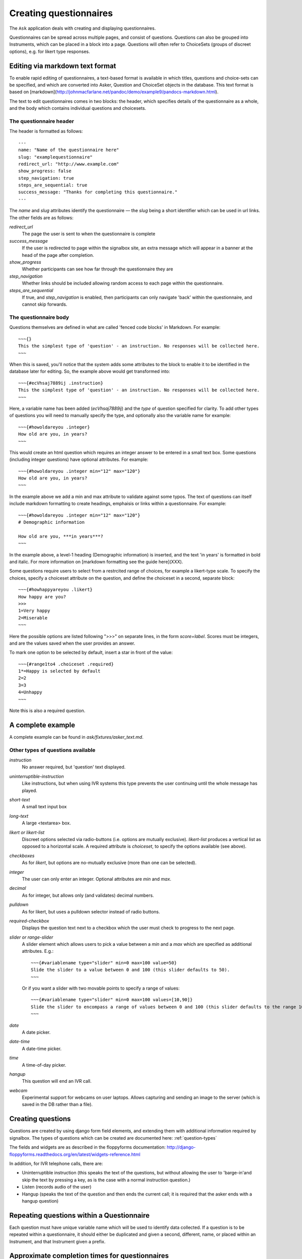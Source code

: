 
Creating questionnaires
=====================================


The ``Ask`` application deals with creating and displaying questionnaires.

Questionnaires can be spread across multiple pages, and consist of questions. Questions can also be grouped into Instruments, which can be placed in a block into a page. Questions will often refer to ChoiceSets (groups of discreet options), e.g. for likert type responses.


Editing via markdown text format
---------------------------------

To enable rapid editing of questionnaires, a text-based format is available in which titles, questions and choice-sets can be specified, and which are converted into Asker, Question and ChoiceSet objects in the database. This text format is based on [markdown](http://johnmacfarlane.net/pandoc/demo/example9/pandocs-markdown.html).

The text to edit questionnaires comes in two blocks: the header, which specifies details of the questionnaire as a whole, and the body which contains individual questions and choicesets.


The questionnaire header
~~~~~~~~~~~~~~~~~~~~~~~~~~~~~~~~~~~~

The header is formatted as follows::

    ---
    name: "Name of the questionnaire here"
    slug: "examplequestionnaire"
    redirect_url: "http://www.example.com"
    show_progress: false
    step_navigation: true
    steps_are_sequential: true
    success_message: "Thanks for completing this questionnaire."
    ---


The `name` and `slug` attributes identify the questionnaire — the `slug` being a short identifier which can be used in url links.  The other fields are as follows:

`redirect_url`
   The page the user is sent to when the questionnaire is complete

`success_message`
   If the user is redirected to page within the signalbox site, an extra message which will appear in a banner at the head of the page after completion.

`show_progress`
   Whether participants can see how far through the questionnaire they are

`step_navigation`
   Whether links should be included allowing random access to each page within the questionnaire.

`steps_are_sequential`
   If true, and `step_navigation` is enabled, then participants can only navigate 'back' within the questionnaire, and cannot skip forwards.



The questionnaire body
~~~~~~~~~~~~~~~~~~~~~~~~~~~~~~~~~~~~

Questions themselves are defined in what are called 'fenced code blocks' in Markdown. For example::

    ~~~{}
    This the simplest type of 'question' - an instruction. No responses will be collected here.
    ~~~

When this is saved, you'll notice that the system adds some attributes to the block to enable it to be identified in the database later for editing. So, the example above would get transformed into::

    ~~~{#ecVhsaj7889ij .instruction}
    This the simplest type of 'question' - an instruction. No responses will be collected here.
    ~~~

Here, a variable name has been added (`ecVhsaj7889ij`) and the `type` of question specified for clarity. To add other types of questions you will need to manually specify the type, and optionally also the variable name for example::

    ~~~{#howoldareyou .integer}
    How old are you, in years?
    ~~~

This would create an html question which requires an integer answer to be entered in a small text box.  Some questions (including integer questions) have optional attributes. For example::

    ~~~{#howoldareyou .integer min="12" max="120"}
    How old are you, in years?
    ~~~

In the example above we add a min and max attribute to validate against some typos. The text of questions can itself include markdown formatting to create headings, emphaisis or links within a questionnaire. For example::

    ~~~{#howoldareyou .integer min="12" max="120"}
    # Demographic information

    How old are you, ***in years***?
    ~~~

In the example above, a level-1 heading (Demographic information) is inserted, and the text 'in years' is formatted in bold and italic. For more information on [markdown formatting see the guide here](XXX).


Some questions require users to select from a restrcited range of choices, for example a likert-type scale. To specify the choices, specify a choiceset attribute on the question, and define the choiceset in a second, separate block::


    ~~~{#howhappyareyou .likert}
    How happy are you?
    >>>
    1=Very happy
    2=Miserable
    ~~~

Here the possible options are listed following ">>>" on separate lines, in the form `score=label`. Scores must be integers, and are the values saved when the user provides an answer.

To mark one option to be selected by default, insert a star in front of the value::

    ~~~{#range1to4 .choiceset .required}
    1*=Happy is selected by default
    2=2
    3=3
    4=Unhappy
    ~~~

Note this is also a required question.



A complete example
--------------------

A complete example can be found in `ask/fixtures/asker_text.md`.







.. Under construction TODO

Other types of questions available
~~~~~~~~~~~~~~~~~~~~~~~~~~~~~~~~~~~~~~~~~~~~~~~~~~~~~~~

`instruction`
    No answer required, but 'question' text displayed.

`uninterruptible-instruction`
    Like instructions, but when using IVR systems this type prevents the user continuing until the whole message has played.

`short-text`
    A small text input box

`long-text`
    A large <textarea> box.


`likert or likert-list`
    Discreet options selected via radio-buttons (i.e. options are mutually exclusive). `likert-list` produces a vertical list as opposed to a horizontal scale. A required attribute is `choiceset`, to specify the options available (see above).


`checkboxes`
    As for `likert`, but options are no-mutually exclusive (more than one can be selected).

`integer`
    The user can only enter an integer. Optional attributes are `min` and `max`.

`decimal`
    As for integer, but allows only (and validates) decimal numbers.

`pulldown`
    As for likert, but uses a pulldown selector instead of radio buttons.


`required-checkbox`
    Displays the question text next to a checkbox which the user must check to progress to the next page.


`slider or range-slider`
    A slider element which allows users to pick a value between a `min` and a `max` which are specified as additional attributes. E.g.::

        ~~~{#variablename type="slider" min=0 max=100 value=50}
        Slide the slider to a value between 0 and 100 (this slider defaults to 50).
        ~~~

    Or if you want a slider with two movable points to specify a range of values::

        ~~~{#variablename type="slider" min=0 max=100 values=[10,90]}
        Slide the slider to encompass a range of values between 0 and 100 (this slider defaults to the range 10-90).
        ~~~

`date`
    A date picker.

`date-time`
    A date-time picker.

`time`
    A time-of-day picker.

`hangup`
    This question will end an IVR call.

`webcam`
    Experimental support for webcams on user laptops. Allows capturing and sending an image to the server (which is saved in the DB rather than a file).







Creating questions
---------------------

Questions are created by using django form field elements, and extending them with additional information required by signalbox.  The types of questions which can be created are documented here: :ref:`question-types`


The fields and widgets are as described in the floppyforms documentation: http://django-floppyforms.readthedocs.org/en/latest/widgets-reference.html



In addition, for IVR telephone calls, there are:

- Uninterruptible instruction (this speaks the text of the questions, but without allowing the user to 'barge-in'and skip the text by pressing a key, as is the case with a normal instruction question.)
- Listen (records audio of the user)
- Hangup (speaks the text of the question and then ends the current call; it is required that the asker ends with a hangup question)


Repeating questions within a Questionnaire
----------------------------------------------------

Each question must have unique variable name which will be used to identify data collected. If a question is to be repeated within a questionnaire, it should either be duplicated and given a second, different, name, or placed within an Instrument, and that Instrument given a prefix.




Approximate completion times for questionnaires
------------------------------------------------

These are calculated by a method on the Asker (Questionnaire) model:

.. automethod:: ask.models.Asker.approximate_time_to_complete




Displaying previous answers or summary scores in questions
-----------------------------------------------------------

Read about ScoreSheets first.

Summary scores or previous questionnaire responses can be included on later pages, using the curly brace markers {{}}::

    ~~~
    This will include an instruction displaying the users user response to a variable named howoldareyou:

    {{answers.howoldareyou}}

    ~~~

Or to show a summary score::

    ~~~
    {{scores.summary_score_name}}
    ~~~

Be sure to enable a particular summary score for your Questionnaire on the main editing page - it won't be available unless you do.









Instruments and question re-use
------------------------------------

Instruments are packages fo questions which can be placed as a unit within a questionnaire, e.g. for a psychometric scales which will be used in multiple studies.

A useful property of instruments embedded within questionnaires is the ability to make all questions required or not-required with a single checkbox. This can be turned on once testing is over to ensure participants complete all questions.








